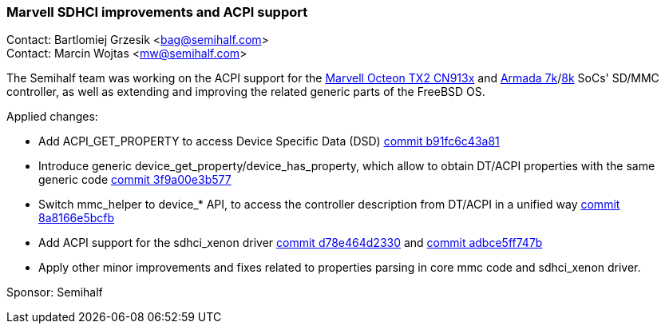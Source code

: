 === Marvell SDHCI improvements and ACPI support

Contact: Bartlomiej Grzesik <bag@semihalf.com> +
Contact: Marcin Wojtas <mw@semihalf.com>

The Semihalf team was working on the ACPI support for the
link:https://www.marvell.com/content/dam/marvell/en/public-collateral/embedded-processors/marvell-infrastructure-processors-octeon-tx2-cn913x-product-brief-2020-02.pdf[Marvell Octeon TX2 CN913x] and link:https://www.marvell.com/content/dam/marvell/en/public-collateral/embedded-processors/marvell-embedded-processors-armada-7040-product-brief-2017-12.pdf[Armada 7k]/link:http://wiki.macchiatobin.net/tiki-index.php?page=Armada+8040[8k] SoCs'
SD/MMC controller, as well as extending and improving the related generic parts of the
FreeBSD OS.

Applied changes:

* Add ACPI_GET_PROPERTY to access Device Specific Data (DSD) link:https://cgit.freebsd.org/src/commit/?id=b91fc6c43a81d3b760fb570c8439a922e536d7e6[commit b91fc6c43a81]
* Introduce generic device_get_property/device_has_property, which allow to obtain DT/ACPI properties with the same generic code link:https://cgit.freebsd.org/src/commit/?id=3f9a00e3b577dcca57e331842e0baf2dbdf9325f[commit 3f9a00e3b577]
* Switch mmc_helper to device_* API, to access the controller description from DT/ACPI in a unified way link:https://cgit.freebsd.org/src/commit/?id=8a8166e5bcfb50e2b7280581b600d098fa6c9fc7[commit 8a8166e5bcfb]
* Add ACPI support for the sdhci_xenon driver link:https://cgit.freebsd.org/src/commit/?id=d78e464d23304084be17cb8db8981558f2829d6c[commit d78e464d2330] and link:https://cgit.freebsd.org/src/commit/?id=adbce5ff747b6372b6cda915d06fe52b4a67b4d8[commit adbce5ff747b]
* Apply other minor improvements and fixes related to properties parsing in core mmc code and sdhci_xenon driver.

Sponsor: Semihalf
